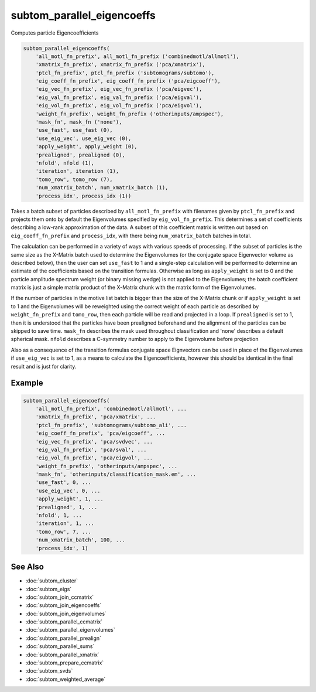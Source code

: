 ===========================
subtom_parallel_eigencoeffs
===========================

Computes particle Eigencoefficients

.. code-block:: Matlab

    subtom_parallel_eigencoeffs(
        'all_motl_fn_prefix', all_motl_fn_prefix ('combinedmotl/allmotl'),
        'xmatrix_fn_prefix', xmatrix_fn_prefix ('pca/xmatrix'),
        'ptcl_fn_prefix', ptcl_fn_prefix ('subtomograms/subtomo'),
        'eig_coeff_fn_prefix', eig_coeff_fn_prefix ('pca/eigcoeff'),
        'eig_vec_fn_prefix', eig_vec_fn_prefix ('pca/eigvec'),
        'eig_val_fn_prefix', eig_val_fn_prefix ('pca/eigval'),
        'eig_vol_fn_prefix', eig_vol_fn_prefix ('pca/eigvol'),
        'weight_fn_prefix', weight_fn_prefix ('otherinputs/ampspec'),
        'mask_fn', mask_fn ('none'),
        'use_fast', use_fast (0),
        'use_eig_vec', use_eig_vec (0),
        'apply_weight', apply_weight (0),
        'prealigned', prealigned (0),
        'nfold', nfold (1),
        'iteration', iteration (1),
        'tomo_row', tomo_row (7),
        'num_xmatrix_batch', num_xmatrix_batch (1),
        'process_idx', process_idx (1))

Takes a batch subset of particles described by ``all_motl_fn_prefix`` with
filenames given by ``ptcl_fn_prefix`` and projects them onto by default the
Eigenvolumes specified by ``eig_vol_fn_prefix``. This determines a set of
coefficients describing a low-rank approximation of the data. A subset of this
coefficient matrix is written out based on ``eig_coeff_fn_prefix`` and
``process_idx``, with there being ``num_xmatrix_batch`` batches in total.

The calculation can be performed in a variety of ways with various speeds of
processing. If the subset of particles is the same size as the X-Matrix batch
used to determine the Eigenvolumes (or the conjugate space Eigenvector volume as
described below), then the user can set ``use_fast`` to 1 and a single-step
calculation will be performed to determine an estimate of the coefficients based
on the transition formulas. Otherwise as long as ``apply_weight`` is set to 0
and the particle amplitude spectrum weight (or binary missing wedge) is not
applied to the Eigenvolumes; the batch coefficient matrix is just a simple
matrix product of the X-Matrix chunk with the matrix form of the Eigenvolumes.

If the number of particles in the motive list batch is bigger than the size of
the X-Matrix chunk or if ``apply_weight`` is set to 1 and the Eigenvolumes will
be reweighted using the correct weight of each particle as described by
``weight_fn_prefix`` and ``tomo_row``, then each particle will be read and
projected in a loop. If ``prealigned`` is set to 1, then it is understood that
the particles have been prealigned beforehand and the alignment of the particles
can be skipped to save time.  ``mask_fn`` describes the mask used throughout
classification and 'none' describes a default spherical mask. ``nfold``
describes a C-symmetry number to apply to the Eigenvolume before projection

Also as a consequence of the transition formulas conjugate space Eignvectors can
be used in place of the Eigenvolumes if ``use_eig_vec`` is set to 1, as a means
to calculate the Eigencoefficients, however this should be identical in the
final result and is just for clarity.

-------
Example
-------

.. code-block:: Matlab

    subtom_parallel_eigencoeffs(
        'all_motl_fn_prefix', 'combinedmotl/allmotl', ...
        'xmatrix_fn_prefix', 'pca/xmatrix', ...
        'ptcl_fn_prefix', 'subtomograms/subtomo_ali', ...
        'eig_coeff_fn_prefix', 'pca/eigcoeff', ...
        'eig_vec_fn_prefix', 'pca/svdvec', ...
        'eig_val_fn_prefix', 'pca/sval', ...
        'eig_vol_fn_prefix', 'pca/eigvol', ...
        'weight_fn_prefix', 'otherinputs/ampspec', ...
        'mask_fn', 'otherinputs/classification_mask.em', ...
        'use_fast', 0, ...
        'use_eig_vec', 0, ...
        'apply_weight', 1, ...
        'prealigned', 1, ...
        'nfold', 1, ...
        'iteration', 1, ...
        'tomo_row', 7, ...
        'num_xmatrix_batch', 100, ...
        'process_idx', 1)

--------
See Also
--------

* :doc:`subtom_cluster`
* :doc:`subtom_eigs`
* :doc:`subtom_join_ccmatrix`
* :doc:`subtom_join_eigencoeffs`
* :doc:`subtom_join_eigenvolumes`
* :doc:`subtom_parallel_ccmatrix`
* :doc:`subtom_parallel_eigenvolumes`
* :doc:`subtom_parallel_prealign`
* :doc:`subtom_parallel_sums`
* :doc:`subtom_parallel_xmatrix`
* :doc:`subtom_prepare_ccmatrix`
* :doc:`subtom_svds`
* :doc:`subtom_weighted_average`
